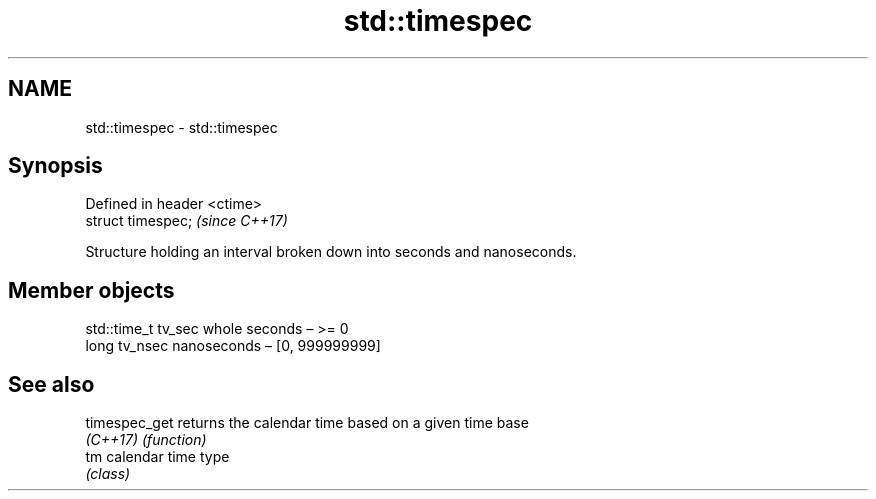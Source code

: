 .TH std::timespec 3 "2022.03.29" "http://cppreference.com" "C++ Standard Libary"
.SH NAME
std::timespec \- std::timespec

.SH Synopsis
   Defined in header <ctime>
   struct timespec;           \fI(since C++17)\fP

   Structure holding an interval broken down into seconds and nanoseconds.

.SH Member objects

   std::time_t tv_sec whole seconds – >= 0
   long tv_nsec       nanoseconds – [0, 999999999]

.SH See also

   timespec_get returns the calendar time based on a given time base
   \fI(C++17)\fP      \fI(function)\fP
   tm           calendar time type
                \fI(class)\fP
